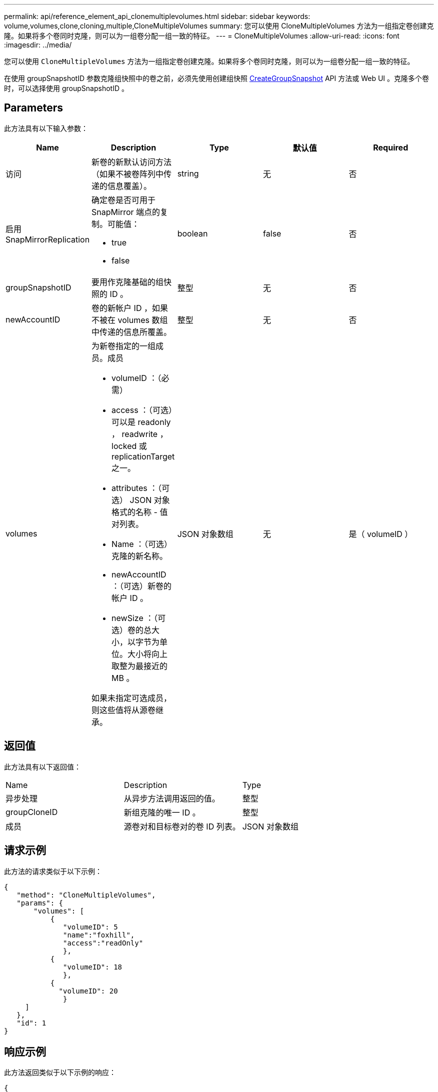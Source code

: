---
permalink: api/reference_element_api_clonemultiplevolumes.html 
sidebar: sidebar 
keywords: volume,volumes,clone,cloning,multiple,CloneMultipleVolumes 
summary: 您可以使用 CloneMultipleVolumes 方法为一组指定卷创建克隆。如果将多个卷同时克隆，则可以为一组卷分配一组一致的特征。 
---
= CloneMultipleVolumes
:allow-uri-read: 
:icons: font
:imagesdir: ../media/


[role="lead"]
您可以使用 `CloneMultipleVolumes` 方法为一组指定卷创建克隆。如果将多个卷同时克隆，则可以为一组卷分配一组一致的特征。

在使用 groupSnapshotID 参数克隆组快照中的卷之前，必须先使用创建组快照 xref:reference_element_api_creategroupsnapshot.adoc[CreateGroupSnapshot] API 方法或 Web UI 。克隆多个卷时，可以选择使用 groupSnapshotID 。



== Parameters

此方法具有以下输入参数：

|===
| Name | Description | Type | 默认值 | Required 


 a| 
访问
 a| 
新卷的新默认访问方法（如果不被卷阵列中传递的信息覆盖）。
 a| 
string
 a| 
无
 a| 
否



 a| 
启用 SnapMirrorReplication
 a| 
确定卷是否可用于 SnapMirror 端点的复制。可能值：

* true
* false

 a| 
boolean
 a| 
false
 a| 
否



 a| 
groupSnapshotID
 a| 
要用作克隆基础的组快照的 ID 。
 a| 
整型
 a| 
无
 a| 
否



 a| 
newAccountID
 a| 
卷的新帐户 ID ，如果不被在 volumes 数组中传递的信息所覆盖。
 a| 
整型
 a| 
无
 a| 
否



 a| 
volumes
 a| 
为新卷指定的一组成员。成员

* volumeID ：（必需）
* access ：（可选）可以是 readonly ， readwrite ， locked 或 replicationTarget 之一。
* attributes ：（可选） JSON 对象格式的名称 - 值对列表。
* Name ：（可选）克隆的新名称。
* newAccountID ：（可选）新卷的帐户 ID 。
* newSize ：（可选）卷的总大小，以字节为单位。大小将向上取整为最接近的 MB 。


如果未指定可选成员，则这些值将从源卷继承。
 a| 
JSON 对象数组
 a| 
无
 a| 
是（ volumeID ）

|===


== 返回值

此方法具有以下返回值：

|===


| Name | Description | Type 


 a| 
异步处理
 a| 
从异步方法调用返回的值。
 a| 
整型



 a| 
groupCloneID
 a| 
新组克隆的唯一 ID 。
 a| 
整型



 a| 
成员
 a| 
源卷对和目标卷对的卷 ID 列表。
 a| 
JSON 对象数组

|===


== 请求示例

此方法的请求类似于以下示例：

[listing]
----
{
   "method": "CloneMultipleVolumes",
   "params": {
       "volumes": [
           {
              "volumeID": 5
              "name":"foxhill",
              "access":"readOnly"
              },
           {
              "volumeID": 18
              },
           {
             "volumeID": 20
              }
     ]
   },
   "id": 1
}
----


== 响应示例

此方法返回类似于以下示例的响应：

[listing]
----
{
  "id": 1,
  "result": {
    "asyncHandle": 12,
    "groupCloneID": 4,
    "members": [
     {
      "srcVolumeID": 5,
      "volumeID": 29
     },
     {
      "srcVolumeID": 18,
      "volumeID": 30
     },
     {
      "srcVolumeID": 20,
      "volumeID": 31
      }
    ]
  }
}
----


== 自版本以来的新增功能

9.6
